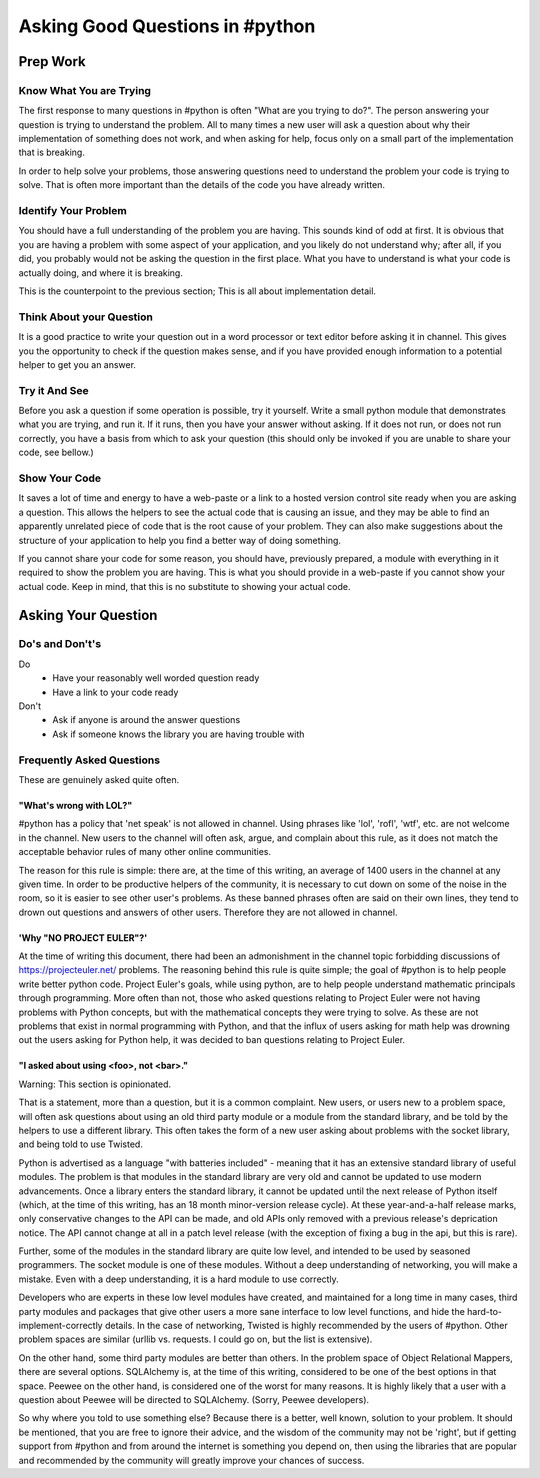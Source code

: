Asking Good Questions in #python
================================

Prep Work
---------

Know What You are Trying
************************

The first response to many questions in #python is often "What are you trying
to do?".  The person answering your question is trying to understand the
problem.  All to many times a new user will ask a question about why their
implementation of something does not work, and when asking for help, focus only
on a small part of the implementation that is breaking.

In order to help solve your problems, those answering questions need to
understand the problem your code is trying to solve.  That is often more
important than the details of the code you have already written.

Identify Your Problem
*********************

You should have a full understanding of the problem you are having.  This
sounds kind of odd at first.  It is obvious that you are having a problem with
some aspect of your application, and you likely do not understand why; after
all, if you did, you probably would not be asking the question in the first
place.  What you have to understand is what your code is actually doing, and
where it is breaking.

This is the counterpoint to the previous section;  This is all about
implementation detail.

Think About your Question
*************************

It is a good practice to write your question out in a word processor or text
editor before asking it in channel.  This gives you the opportunity to check if
the question makes sense, and if you have provided enough information to a
potential helper to get you an answer.

Try it And See
**************

Before you ask a question if some operation is possible, try it yourself.
Write a small python module that demonstrates what you are trying, and run it.
If it runs, then you have your answer without asking.  If it does not run, or
does not run correctly, you have a basis from which to ask your question (this
should only be invoked if you are unable to share your code, see bellow.)

Show Your Code
**************

It saves a lot of time and energy to have a web-paste or a link to a hosted
version control site ready when you are asking a question.  This allows the
helpers to see the actual code that is causing an issue, and they may be able
to find an apparently unrelated piece of code that is the root cause of your
problem.  They can also make suggestions about the structure of your
application to help you find a better way of doing something.

If you cannot share your code for some reason, you should have, previously
prepared, a module with everything in it required to show the problem you are
having.  This is what you should provide in a web-paste if you cannot show your
actual code.  Keep in mind, that this is no substitute to showing your actual
code.

Asking Your Question
--------------------

Do's and Don't's
****************

Do
  - Have your reasonably well worded question ready
  - Have a link to your code ready

Don't
  - Ask if anyone is around the answer questions
  - Ask if someone knows the library you are having trouble with

Frequently Asked Questions
**************************

These are genuinely asked quite often.

"What's wrong with LOL?"
++++++++++++++++++++++++

#python has a policy that 'net speak' is not allowed in channel.  Using phrases
like 'lol', 'rofl', 'wtf', etc. are not welcome in the channel.  New users to
the channel will often ask, argue, and complain about this rule, as it does not
match the acceptable behavior rules of many other online communities.

The reason for this rule is simple: there are, at the time of this writing, an
average of 1400 users in the channel at any given time.  In order to be
productive helpers of the community, it is necessary to cut down on some of the
noise in the room, so it is easier to see other user's problems.  As these
banned phrases often are said on their own lines, they tend to drown out
questions and answers of other users.  Therefore they are not allowed in
channel.

'Why "NO PROJECT EULER"?'
+++++++++++++++++++++++++

At the time of writing this document, there had been an admonishment in the
channel topic forbidding discussions of https://projecteuler.net/ problems.
The reasoning behind this rule is quite simple; the goal of #python is to help
people write better python code.  Project Euler's goals, while using python,
are to help people understand mathematic principals through programming.  More
often than not, those who asked questions relating to Project Euler were not
having problems with Python concepts, but with the mathematical concepts they
were trying to solve.  As these are not problems that exist in normal
programming with Python, and that the influx of users asking for math help was
drowning out the users asking for Python help, it was decided to ban questions
relating to Project Euler.

"I asked about using <foo>, not <bar>."
+++++++++++++++++++++++++++++++++++++++

Warning: This section is opinionated.

That is a statement, more than a question, but it is a common complaint.  New
users, or users new to a problem space, will often ask questions about using an
old third party module or a module from the standard library, and be told by
the helpers to use a different library.  This often takes the form of a new
user asking about problems with the socket library, and being told to use
Twisted.

Python is advertised as a language "with batteries included" - meaning that it
has an extensive standard library of useful modules.  The problem is that
modules in the standard library are very old and cannot be updated to use
modern advancements.  Once a library enters the standard library, it cannot be
updated until the next release of Python itself (which, at the time of this
writing, has an 18 month minor-version release cycle).  At these
year-and-a-half release marks, only conservative changes to the API can be
made, and old APIs only removed with a previous release's deprication notice.
The API cannot change at all in a patch level release (with the exception of
fixing a bug in the api, but this is rare).

Further, some of the modules in the standard library are quite low level, and
intended to be used by seasoned programmers.  The socket module is one of these
modules.  Without a deep understanding of networking, you will make a mistake.
Even with a deep understanding, it is a hard module to use correctly.

Developers who are experts in these low level modules have created, and
maintained for a long time in many cases, third party modules and packages that
give other users a more sane interface to low level functions, and hide the
hard-to-implement-correctly details.  In the case of networking, Twisted is
highly recommended by the users of #python.  Other problem spaces are similar
(urllib vs. requests.  I could go on, but the list is extensive).

On the other hand, some third party modules are better than others.  In the
problem space of Object Relational Mappers, there are several options.
SQLAlchemy is, at the time of this writing, considered to be one of the best
options in that space.  Peewee on the other hand, is considered one of the
worst for many reasons.  It is highly likely that a user with a question about
Peewee will be directed to SQLAlchemy.  (Sorry, Peewee developers).

So why where you told to use something else?  Because there is a better, well
known, solution to your problem.  It should be mentioned, that you are free to
ignore their advice, and the wisdom of the community may not be 'right', but if
getting support from #python and from around the internet is something you
depend on, then using the libraries that are popular and recommended by the
community will greatly improve your chances of success.
